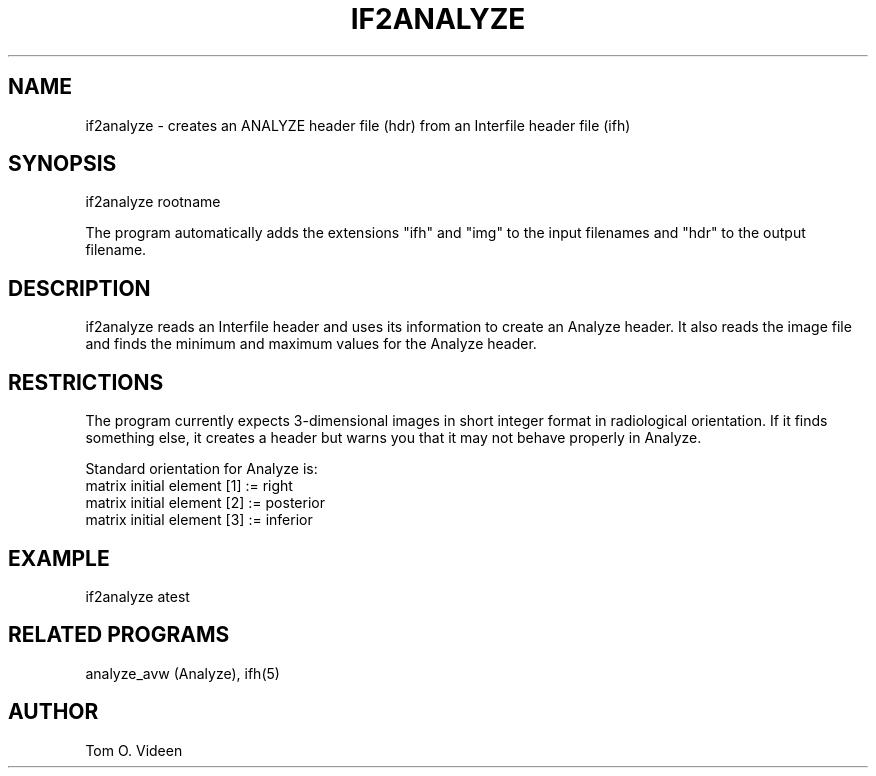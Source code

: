 .TH IF2ANALYZE 1 "23-Oct-2008" "Neuroimaging Lab"

.SH NAME
if2analyze - creates an ANALYZE header file (hdr) from
an Interfile header file (ifh)

.SH SYNOPSIS
if2analyze rootname

The program automatically adds the extensions "ifh" and "img" to the input filenames
and "hdr" to the output filename. 

.SH DESCRIPTION
if2analyze reads an Interfile header and uses its information to create
an Analyze header. It also reads the image file and finds the minimum and
maximum values for the Analyze header.

.SH RESTRICTIONS
The program currently expects 3-dimensional images
in short integer format in radiological orientation. If it finds something
else, it creates a header but warns you that it may not behave properly in Analyze.

Standard orientation for Analyze is:
   matrix initial element [1] := right
   matrix initial element [2] := posterior
   matrix initial element [3] := inferior

.SH EXAMPLE
if2analyze atest

.SH RELATED PROGRAMS
analyze_avw (Analyze), ifh(5)

.SH AUTHOR
Tom O. Videen
